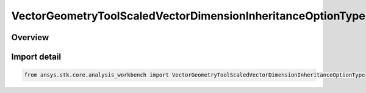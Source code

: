 VectorGeometryToolScaledVectorDimensionInheritanceOptionType
============================================================

.. py:class:: ansys.stk.core.analysis_workbench.VectorGeometryToolScaledVectorDimensionInheritanceOptionType

   IntEnum


.. py:currentmodule:: VectorGeometryToolScaledVectorDimensionInheritanceOptionType

Overview
--------

.. tab-set::

    .. tab-item:: Members
        
        .. list-table::
            :header-rows: 0
            :widths: auto

            * - :py:attr:`~NONE`
              - Do not inherit dimension.

            * - :py:attr:`~FROM_CALCULATION_SCALAR`
              - Inherit dimension from scalar.

            * - :py:attr:`~FROM_VECTOR`
              - Inherit dimension from vector.


Import detail
-------------

.. code-block:: python

    from ansys.stk.core.analysis_workbench import VectorGeometryToolScaledVectorDimensionInheritanceOptionType


